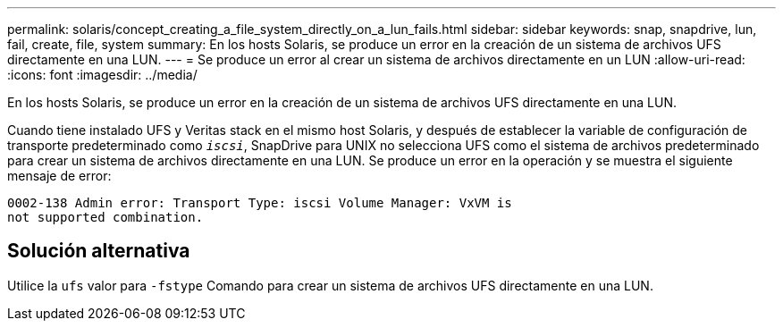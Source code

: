 ---
permalink: solaris/concept_creating_a_file_system_directly_on_a_lun_fails.html 
sidebar: sidebar 
keywords: snap, snapdrive, lun, fail, create, file, system 
summary: En los hosts Solaris, se produce un error en la creación de un sistema de archivos UFS directamente en una LUN. 
---
= Se produce un error al crear un sistema de archivos directamente en un LUN
:allow-uri-read: 
:icons: font
:imagesdir: ../media/


[role="lead"]
En los hosts Solaris, se produce un error en la creación de un sistema de archivos UFS directamente en una LUN.

Cuando tiene instalado UFS y Veritas stack en el mismo host Solaris, y después de establecer la variable de configuración de transporte predeterminado como `_iscsi_`, SnapDrive para UNIX no selecciona UFS como el sistema de archivos predeterminado para crear un sistema de archivos directamente en una LUN. Se produce un error en la operación y se muestra el siguiente mensaje de error:

[listing]
----
0002-138 Admin error: Transport Type: iscsi Volume Manager: VxVM is
not supported combination.
----


== Solución alternativa

Utilice la `ufs` valor para `-fstype` Comando para crear un sistema de archivos UFS directamente en una LUN.
